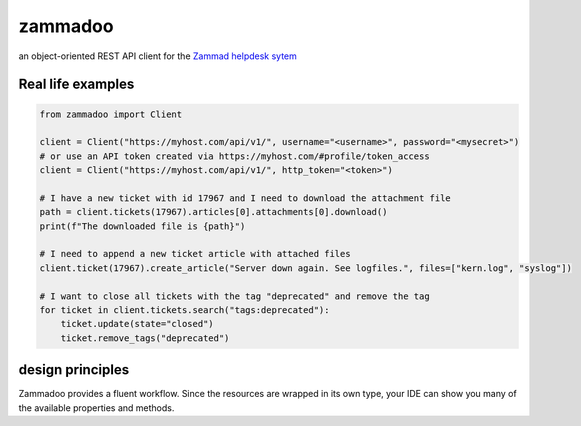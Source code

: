 ========
zammadoo
========

.. image:: https://img.shields.io/pypi/l/zammadoo.svg
        :target: https://pypi.python.org/pypi/zammadoo/
        :alt: PyPI license

.. image:: https://readthedocs.org/projects/zammadoo/badge/?version=latest
        :target: https://zammadoo.readthedocs.io/en/latest/?badge=latest
        :alt: Documentation Status


an object-oriented REST API client for the `Zammad helpdesk sytem <https://zammad.org/>`_


Real life examples
------------------

.. code-block:: python

    from zammadoo import Client

    client = Client("https://myhost.com/api/v1/", username="<username>", password="<mysecret>")
    # or use an API token created via https://myhost.com/#profile/token_access
    client = Client("https://myhost.com/api/v1/", http_token="<token>")

    # I have a new ticket with id 17967 and I need to download the attachment file
    path = client.tickets(17967).articles[0].attachments[0].download()
    print(f"The downloaded file is {path}")

    # I need to append a new ticket article with attached files
    client.ticket(17967).create_article("Server down again. See logfiles.", files=["kern.log", "syslog"])

    # I want to close all tickets with the tag "deprecated" and remove the tag
    for ticket in client.tickets.search("tags:deprecated"):
        ticket.update(state="closed")
        ticket.remove_tags("deprecated")


design principles
-----------------

Zammadoo provides a fluent workflow. Since the resources are wrapped in its own type,
your IDE can show you many of the available properties and methods.
